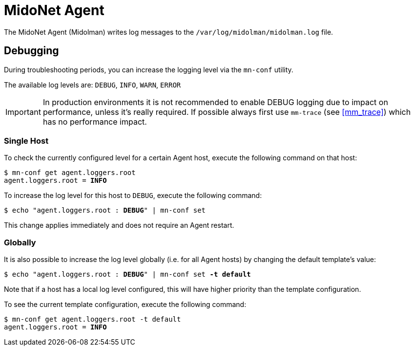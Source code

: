 [[midonet_agent]]
= MidoNet Agent

The MidoNet Agent (Midolman) writes log messages to the
`/var/log/midolman/midolman.log` file.

++++
<?dbhtml stop-chunking?>
++++

== Debugging

During troubleshooting periods, you can increase the logging level via the
`mn-conf` utility.

The available log levels are: `DEBUG`, `INFO`, `WARN`, `ERROR`

[IMPORTANT]
In production environments it is not recommended to enable DEBUG logging due to
impact on performance, unless it's really required. If possible always first use
`mm-trace` (see xref:mm_trace[]) which has no performance impact.

=== Single Host

To check the currently configured level for a certain Agent host, execute the
following command on that host:

[literal,subs="verbatim,quotes"]
----
$ mn-conf get agent.loggers.root
agent.loggers.root = *INFO*
----

To increase the log level for this host to `DEBUG`, execute the following
command:

[literal,subs="verbatim,quotes"]
----
$ echo "agent.loggers.root : *DEBUG*" | mn-conf set
----

This change applies immediately and does not require an Agent restart.

=== Globally

It is also possible to increase the log level globally (i.e. for all Agent
hosts) by changing the default template's value:

[literal,subs="verbatim,quotes"]
----
$ echo "agent.loggers.root : *DEBUG*" | mn-conf set *-t default*
----

Note that if a host has a local log level configured, this will have higher
priority than the template configuration.

To see the current template configuration, execute the following command:

[literal,subs="verbatim,quotes"]
----
$ mn-conf get agent.loggers.root -t default
agent.loggers.root = *INFO*
----
